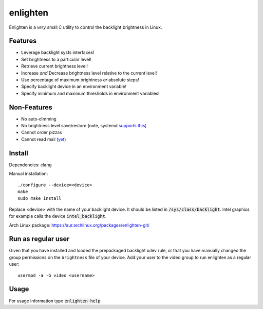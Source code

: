 enlighten
=========

Enlighten is a *very* small C utility to control the backlight brightness in
Linux.

Features
--------

* Leverage backlight sysfs interfaces!
* Set brightness to a particular level!
* Retrieve current brightness level!
* Increase *and* Decrease brightness level relative to the current level!
* Use percentage of maximum brightness *or* absolute steps!
* Specify backlight device in an environment variable!
* Specify minimum and maximum thresholds in environment variables!

Non-Features
------------

* No auto-dimming
* No brightness level save/restore (note, systemd `supports this <https://wiki.archlinux.org/index.php/Backlight#systemd-backlight_service>`_)
* Cannot order pizzas
* Cannot read mail (`yet <http://catb.org/jargon/html/Z/Zawinskis-Law.html>`_)

Install
-------

Dependencies: clang

Manual installation:
::

    ./configure --device=<device>
    make
    sudo make install

Replace <device> with the name of your backlight device. It should be listed in
:code:`/sys/class/backlight`. Intel graphics for example calls the device :code:`intel_backlight`.

Arch Linux package: https://aur.archlinux.org/packages/enlighten-git/

Run as regular user
-------------------

Given that you have installed and loaded the prepackaged backlight udev rule, or that you have manually changed the group permissions on the ``brightness`` file of your device.
Add your user to the video group to run enlighten as a regular user::

    usermod -a -G video <username>

Usage
-----

For usage information type :code:`enlighten help`
